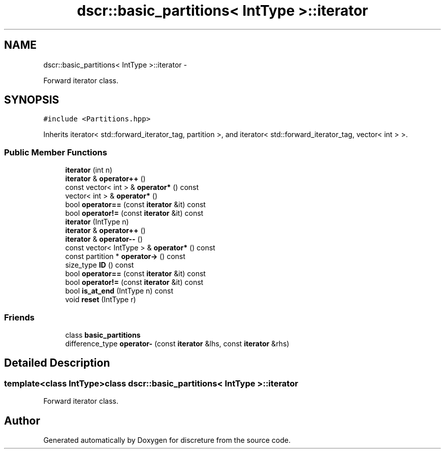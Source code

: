 .TH "dscr::basic_partitions< IntType >::iterator" 3 "Fri Feb 26 2016" "Version 1" "discreture" \" -*- nroff -*-
.ad l
.nh
.SH NAME
dscr::basic_partitions< IntType >::iterator \- 
.PP
Forward iterator class\&.  

.SH SYNOPSIS
.br
.PP
.PP
\fC#include <Partitions\&.hpp>\fP
.PP
Inherits iterator< std::forward_iterator_tag, partition >, and iterator< std::forward_iterator_tag, vector< int > >\&.
.SS "Public Member Functions"

.in +1c
.ti -1c
.RI "\fBiterator\fP (int n)"
.br
.ti -1c
.RI "\fBiterator\fP & \fBoperator++\fP ()"
.br
.ti -1c
.RI "const vector< int > & \fBoperator*\fP () const "
.br
.ti -1c
.RI "vector< int > & \fBoperator*\fP ()"
.br
.ti -1c
.RI "bool \fBoperator==\fP (const \fBiterator\fP &it) const "
.br
.ti -1c
.RI "bool \fBoperator!=\fP (const \fBiterator\fP &it) const "
.br
.ti -1c
.RI "\fBiterator\fP (IntType n)"
.br
.ti -1c
.RI "\fBiterator\fP & \fBoperator++\fP ()"
.br
.ti -1c
.RI "\fBiterator\fP & \fBoperator--\fP ()"
.br
.ti -1c
.RI "const vector< IntType > & \fBoperator*\fP () const "
.br
.ti -1c
.RI "const partition * \fBoperator->\fP () const "
.br
.ti -1c
.RI "size_type \fBID\fP () const "
.br
.ti -1c
.RI "bool \fBoperator==\fP (const \fBiterator\fP &it) const "
.br
.ti -1c
.RI "bool \fBoperator!=\fP (const \fBiterator\fP &it) const "
.br
.ti -1c
.RI "bool \fBis_at_end\fP (IntType n) const "
.br
.ti -1c
.RI "void \fBreset\fP (IntType r)"
.br
.in -1c
.SS "Friends"

.in +1c
.ti -1c
.RI "class \fBbasic_partitions\fP"
.br
.ti -1c
.RI "difference_type \fBoperator-\fP (const \fBiterator\fP &lhs, const \fBiterator\fP &rhs)"
.br
.in -1c
.SH "Detailed Description"
.PP 

.SS "template<class IntType>class dscr::basic_partitions< IntType >::iterator"
Forward iterator class\&. 

.SH "Author"
.PP 
Generated automatically by Doxygen for discreture from the source code\&.
